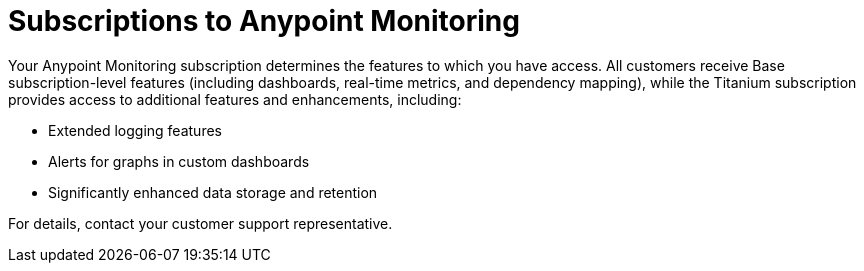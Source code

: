 = Subscriptions to Anypoint Monitoring

Your Anypoint Monitoring subscription determines the features to which you have access. All customers receive Base subscription-level features (including dashboards, real-time metrics, and dependency mapping), while the Titanium subscription provides access to additional features and enhancements, including:

* Extended logging features
* Alerts for graphs in custom dashboards
* Significantly enhanced data storage and retention

For details, contact your customer support representative.
